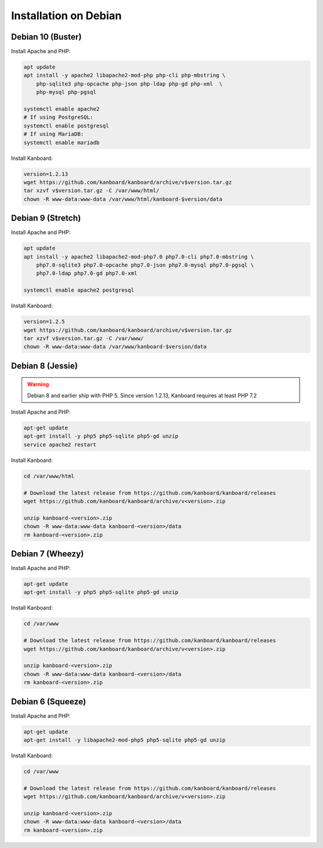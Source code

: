 Installation on Debian
======================

Debian 10 (Buster)
------------------

Install Apache and PHP:

.. code:: bash

    apt update
    apt install -y apache2 libapache2-mod-php php-cli php-mbstring \
        php-sqlite3 php-opcache php-json php-ldap php-gd php-xml  \
        php-mysql php-pgsql

    systemctl enable apache2
    # If using PostgreSQL:
    systemctl enable postgresql
    # If using MariaDB:
    systemctl enable mariadb

Install Kanboard:

.. code:: bash

    version=1.2.13
    wget https://github.com/kanboard/kanboard/archive/v$version.tar.gz
    tar xzvf v$version.tar.gz -C /var/www/html/
    chown -R www-data:www-data /var/www/html/kanboard-$version/data

Debian 9 (Stretch)
------------------

Install Apache and PHP:

.. code:: bash

    apt update
    apt install -y apache2 libapache2-mod-php7.0 php7.0-cli php7.0-mbstring \
        php7.0-sqlite3 php7.0-opcache php7.0-json php7.0-mysql php7.0-pgsql \
        php7.0-ldap php7.0-gd php7.0-xml

    systemctl enable apache2 postgresql

Install Kanboard:

.. code:: bash

    version=1.2.5
    wget https://github.com/kanboard/kanboard/archive/v$version.tar.gz
    tar xzvf v$version.tar.gz -C /var/www/
    chown -R www-data:www-data /var/www/kanboard-$version/data

Debian 8 (Jessie)
-----------------

.. warning:: Debian 8 and earlier ship with PHP 5.  Since version 1.2.13, Kanboard requires at least PHP 7.2

Install Apache and PHP:

.. code:: bash

    apt-get update
    apt-get install -y php5 php5-sqlite php5-gd unzip
    service apache2 restart

Install Kanboard:

.. code:: bash

    cd /var/www/html

    # Download the latest release from https://github.com/kanboard/kanboard/releases
    wget https://github.com/kanboard/kanboard/archive/v<version>.zip

    unzip kanboard-<version>.zip
    chown -R www-data:www-data kanboard-<version>/data
    rm kanboard-<version>.zip

Debian 7 (Wheezy)
-----------------

Install Apache and PHP:

.. code:: bash

    apt-get update
    apt-get install -y php5 php5-sqlite php5-gd unzip

Install Kanboard:

.. code:: bash

    cd /var/www

    # Download the latest release from https://github.com/kanboard/kanboard/releases
    wget https://github.com/kanboard/kanboard/archive/v<version>.zip

    unzip kanboard-<version>.zip
    chown -R www-data:www-data kanboard-<version>/data
    rm kanboard-<version>.zip

Debian 6 (Squeeze)
------------------

Install Apache and PHP:

.. code:: bash

    apt-get update
    apt-get install -y libapache2-mod-php5 php5-sqlite php5-gd unzip

Install Kanboard:

.. code:: bash

    cd /var/www

    # Download the latest release from https://github.com/kanboard/kanboard/releases
    wget https://github.com/kanboard/kanboard/archive/v<version>.zip

    unzip kanboard-<version>.zip
    chown -R www-data:www-data kanboard-<version>/data
    rm kanboard-<version>.zip
